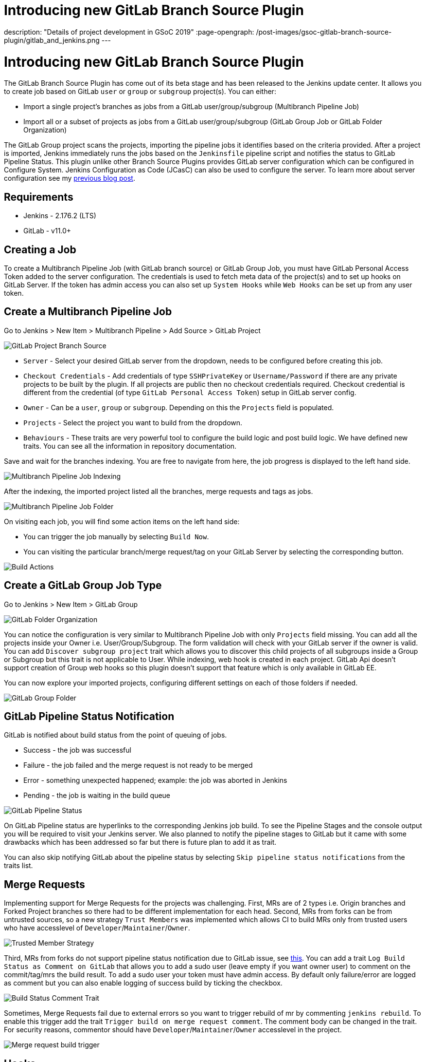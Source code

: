 = Introducing new GitLab Branch Source Plugin
:page-tags: gitlab, plugins, pipeline, multibranch, gsoc, gsoc2019

:page-author: baymac
description: "Details of project development in GSoC 2019"
:page-opengraph: /post-images/gsoc-gitlab-branch-source-plugin/gitlab_and_jenkins.png
---

= Introducing new GitLab Branch Source Plugin

The GitLab Branch Source Plugin has come out of its beta stage and has been released to the Jenkins update center. It allows you to create job based on GitLab `user` or `group` or `subgroup` project(s). You can either:

* Import a single project's branches as jobs from a GitLab user/group/subgroup (Multibranch Pipeline Job)
* Import all or a subset of projects as jobs from a GitLab user/group/subgroup (GitLab Group Job or GitLab Folder Organization)

The GitLab Group project scans the projects, importing the pipeline jobs it identifies based on the criteria provided. After a project is imported, Jenkins immediately runs the jobs based on the `Jenkinsfile` pipeline script and notifies the status to GitLab Pipeline Status. This plugin unlike other Branch Source Plugins provides GitLab server configuration which can be configured in Configure System. Jenkins Configuration as Code (JCasC) can also be used to configure the server. To learn more about server configuration see my link:/blog/2019/06/29/phase-1-multibranch-pipeline-support-for-gitlab/[previous blog post].

== Requirements

* Jenkins - 2.176.2 (LTS)

* GitLab - v11.0+

== Creating a Job

To create a Multibranch Pipeline Job (with GitLab branch source) or GitLab Group Job, you must have GitLab Personal Access Token added to the server configuration. The credentials is used to fetch meta data of the project(s) and to set up hooks on GitLab Server. If the token has admin access you can also set up `System Hooks` while `Web Hooks` can be set up from any user token.

== Create a Multibranch Pipeline Job

Go to Jenkins > New Item > Multibranch Pipeline > Add Source > GitLab Project

image::/post-images/gsoc-gitlab-branch-source-plugin/branch-source.png[GitLab Project Branch Source]

* `Server` - Select your desired GitLab server from the dropdown, needs to be configured before creating this job. 

* `Checkout Credentials` - Add credentials of type `SSHPrivateKey` or `Username/Password` if there are any private projects to be built by the plugin. If all projects are public then no checkout credentials required. Checkout credential is different from the credential (of type `GitLab Personal Access Token`) setup in GitLab server config.

* `Owner` - Can be a `user`, `group` or `subgroup`. Depending on this the `Projects` field is populated.

* `Projects` - Select the project you want to build from the dropdown.

* `Behaviours` - These traits are very powerful tool to configure the build logic and post build logic. We have defined new traits. You can see all the information in repository documentation.

Save and wait for the branches indexing. You are free to navigate from here, the job progress is displayed to the left hand side.

image::/post-images/gsoc-gitlab-branch-source-plugin/multibranch-indexing.png[Multibranch Pipeline Job Indexing]

After the indexing, the imported project listed all the branches, merge requests and tags as jobs.

image::/post-images/gsoc-gitlab-branch-source-plugin/multibranch-folder.png[Multibranch Pipeline Job Folder]

On visiting each job, you will find some action items on the left hand side:

* You can trigger the job manually by selecting `Build Now`.
* You can visiting the particular branch/merge request/tag on your GitLab Server by selecting the corresponding button.

image::/post-images/gsoc-gitlab-branch-source-plugin/icon-tag.png[Build Actions]

== Create a GitLab Group Job Type

Go to Jenkins > New Item > GitLab Group

image::/post-images/gsoc-gitlab-branch-source-plugin/gitlab-group.png[GitLab Folder Organization]

You can notice the configuration is very similar to Multibranch Pipeline Job with only `Projects` field missing. You can add all the projects inside your Owner i.e. User/Group/Subgroup. The form validation will check with your GitLab server if the owner is valid. You can add `Discover subgroup project` trait which allows you to discover this child projects of all subgroups inside a Group or Subgroup but this trait is not applicable to User. While indexing, web hook is created in each project. GitLab Api doesn't support creation of Group web hooks so this plugin doesn't support that feature which is only available in GitLab EE.

You can now explore your imported projects, configuring different settings on each of those folders if needed.

image::/post-images/gsoc-gitlab-branch-source-plugin/gitlab-group-folder.png[GitLab Group Folder]

== GitLab Pipeline Status Notification

GitLab is notified about build status from the point of queuing of jobs.

* Success - the job was successful
* Failure - the job failed and the merge request is not ready to be merged
* Error - something unexpected happened; example: the job was aborted in Jenkins
* Pending - the job is waiting in the build queue

image::/post-images/gsoc-gitlab-branch-source-plugin/pipeline-status.png[GitLab Pipeline Status]

On GitLab Pipeline status are hyperlinks to the corresponding Jenkins job build. To see the Pipeline Stages and the console output you will be required to visit your Jenkins server. We also planned to notify the pipeline stages to GitLab but it came with some drawbacks which has been addressed so far but there is future plan to add it as trait.

You can also skip notifying GitLab about the pipeline status by selecting `Skip pipeline status notifications` from the traits list.

== Merge Requests

Implementing support for Merge Requests for the projects was challenging. First, MRs are of 2 types i.e. Origin branches and Forked Project branches so there had to be different implementation for each head. Second, MRs from forks can be from untrusted sources, so a new strategy `Trust Members` was implemented which allows CI to build MRs only from trusted users who have accesslevel of `Developer`/`Maintainer`/`Owner`.

image::/post-images/gsoc-gitlab-branch-source-plugin/trusted-members.png[Trusted Member Strategy]

Third, MRs from forks do not support pipeline status notification due to GitLab issue, see link:https://docs.gitlab.com/ee/ci/merge_request_pipelines/#important-notes-about-merge-requests-from-forked-projects[this]. You can add a trait `Log Build Status as Comment on GitLab` that allows you to add a sudo user (leave empty if you want owner user) to comment on the commit/tag/mrs the build result. To add a sudo user your token must have admin access. By default only failure/error are logged as comment but you can also enable logging of success build by ticking the checkbox.

image::/post-images/gsoc-gitlab-branch-source-plugin/log-comment-trait.png[Build Status Comment Trait]

Sometimes, Merge Requests fail due to external errors so you want to trigger rebuild of mr by commenting `jenkins rebuild`. To enable this trigger add the trait `Trigger build on merge request comment`. The comment body can be changed in the trait. For security reasons, commentor should have `Developer`/`Maintainer`/`Owner` accesslevel in the project.

image::/post-images/gsoc-gitlab-branch-source-plugin/build-trigger-trait.png[Merge request build trigger]

== Hooks

Web hooks are automatically created on your projects if configured to do so in server configuration. Web hooks are ensured to pass through a CSRF filter. Jenkins listens to web hooks on the path `/gitlab-webhook/post`. On GitLab web hooks are triggered on the following events:

* `Push Event` - when a commit or branch is pushed

* `Tag Event` - when a new tag is created

* `Merge Request Event` - when a merge request is created/updated

* `Note Event` - when a comment is made on a merge request

You can also set up System Hooks on your GitLab server if your token has admin access. System hooks are triggered when new projects are created, Jenkins triggers a rescan of the new project based on the configuration and sets up web hook on it. Jenkins listens to system hooks on the path `/gitlab-systemhook/post`. On GitLab system hooks are triigered on `Repository Update Events`.

You can also use `Override Hook Management mode` trait to override the default hook management and choose if you want to use a different context (say Item) or disable it altogether.

image::/post-images/gsoc-gitlab-branch-source-plugin/override-hook.png[Override Hook Management]

== Job DSL and JCasC

You can use `Job DSL` to create jobs. Here's an example of Job DSL script:

[source, groovy]
----
organizationFolder('GitLab Organization Folder') {
    description("GitLab org folder created with Job DSL")
    displayName('My Project')
    // "Projects"
    organizations {
        gitLabSCMNavigator {
            projectOwner("baymac")
            credentialsId("i<3GitLab")
            serverName("gitlab-3214")
            // "Traits" ("Behaviours" in the GUI) that are "declarative-compatible"
            traits {
                subGroupProjectDiscoveryTrait() // discover projects inside subgroups
                gitLabBranchDiscovery {
                    strategyId(3) // discover all branches
                }
                originMergeRequestDiscoveryTrait {
                    strategyId(1) // discover MRs and merge them with target branch
                }
                gitLabTagDiscovery() // discover tags
            }
        }
    }
    // "Traits" ("Behaviours" in the GUI) that are NOT "declarative-compatible"
    // For some 'traits, we need to configure this stuff by hand until JobDSL handles it
    // https://issues.jenkins.io/browse/JENKINS-45504
    configure { 
        def traits = it / navigators / 'io.jenkins.plugins.gitlabbranchsource.GitLabSCMNavigator' / traits
        traits << 'io.jenkins.plugins.gitlabbranchsource.ForkMergeRequestDiscoveryTrait' {
            strategyId(2)
            trust(class: 'io.jenkins.plugins.gitlabbranchsource.ForkMergeRequestDiscoveryTrait$TrustPermission')
        }
    }
    // "Project Recognizers"
    projectFactories {
        workflowMultiBranchProjectFactory {
            scriptPath 'Jenkinsfile'
        }
    }
    // "Orphaned Item Strategy"
    orphanedItemStrategy {
        discardOldItems {
            daysToKeep(10)
            numToKeep(5)
        }
    }
    // "Scan Organization Folder Triggers" : 1 day
    // We need to configure this stuff by hand because JobDSL only allow 'periodic(int min)' for now
    triggers {
        periodicFolderTrigger {
            interval('1d')
        }
    }
}
----

You can also use `JCasC` to directly create job from a Job DSL script. For example see the plugin link:https://github.com/jenkinsci/gitlab-branch-source-plugin/blob/master/README.md[repository].

== How to talk to us about bugs or new features?

* This project uses link:https://issues.jenkins.io/[Jenkins JIRA] to track issues. You can file issues under link:https://issues.jenkins.io/issues/?jql=project+%3D+JENKINS+AND+component+%3D+gitlab-branch-source-plugin[`gitlab-branch-source-plugin`] component.

* Send your mail in the link:https://groups.google.com/g/jenkinsci-dev[Developer Mailing list].

* Join our link:https://app.gitter.im/#/room/#jenkinsci_gitlab-branch-source-plugin:gitter.im[Gitter channel].

== Future work

* Actively maintain `GitLab Branch Source Plugin` and take feedbacks from users to improve the plugin's user experience.
* Extend support for GitLab Pipeline to Blueocean.

== Resources

* link:https://github.com/jenkinsci/gitlab-api-plugin[GitLab API Plugin]
* link:https://wiki.jenkins.io/display/JENKINS/GitLab+API+Plugin[GitLab API Plugin Wiki]
* link:https://github.com/jenkinsci/gitlab-branch-source-plugin[GitLab Branch Source Plugin]
* link:/projects/gsoc/2019/gitlab-support-for-multibranch-pipeline/[Project Summary]
* link:https://go.cloudbees.com/docs/plugins/github-branch-source/[GitHub Branch Source Plugin Release]

Thank you Jenkins and Google Summer of Code :)
